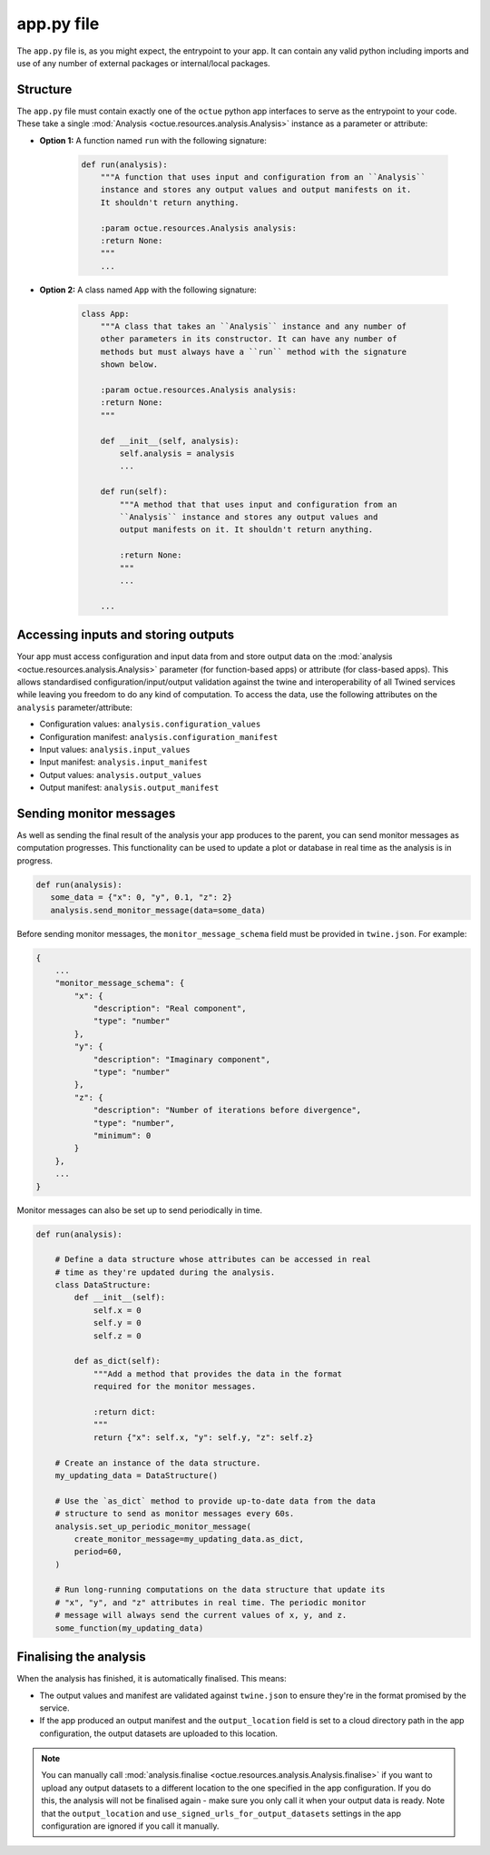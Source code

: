 .. _creating_apps:

app.py file
===========
The ``app.py`` file is, as you might expect, the entrypoint to your app. It can contain any valid python including
imports and use of any number of external packages or internal/local packages.

Structure
---------
The ``app.py`` file must contain exactly one of the ``octue`` python app interfaces to serve as the entrypoint to your
code. These take a single :mod:`Analysis <octue.resources.analysis.Analysis>` instance as a parameter or attribute:

- **Option 1:** A function named ``run`` with the following signature:

    .. code-block:: python

        def run(analysis):
            """A function that uses input and configuration from an ``Analysis``
            instance and stores any output values and output manifests on it.
            It shouldn't return anything.

            :param octue.resources.Analysis analysis:
            :return None:
            """
            ...

- **Option 2:** A class named ``App`` with the following signature:

    .. code-block:: python

        class App:
            """A class that takes an ``Analysis`` instance and any number of
            other parameters in its constructor. It can have any number of
            methods but must always have a ``run`` method with the signature
            shown below.

            :param octue.resources.Analysis analysis:
            :return None:
            """

            def __init__(self, analysis):
                self.analysis = analysis
                ...

            def run(self):
                """A method that that uses input and configuration from an
                ``Analysis`` instance and stores any output values and
                output manifests on it. It shouldn't return anything.

                :return None:
                """
                ...

            ...


Accessing inputs and storing outputs
------------------------------------
Your app must access configuration and input data from and store output data on the :mod:`analysis <octue.resources.analysis.Analysis>`
parameter (for function-based apps) or attribute (for class-based apps). This allows standardised
configuration/input/output validation against the twine and interoperability of all Twined services while leaving you
freedom to do any kind of computation. To access the data, use the following attributes on the ``analysis``
parameter/attribute:

- Configuration values: ``analysis.configuration_values``
- Configuration manifest: ``analysis.configuration_manifest``
- Input values: ``analysis.input_values``
- Input manifest: ``analysis.input_manifest``
- Output values: ``analysis.output_values``
- Output manifest: ``analysis.output_manifest``


Sending monitor messages
------------------------
As well as sending the final result of the analysis your app produces to the parent, you can send monitor messages as
computation progresses. This functionality can be used to update a plot or database in real time as the analysis is in
progress.

.. code-block:: python

     def run(analysis):
        some_data = {"x": 0, "y", 0.1, "z": 2}
        analysis.send_monitor_message(data=some_data)

Before sending monitor messages, the ``monitor_message_schema`` field must be provided in ``twine.json``. For example:

.. code-block:: json

    {
        ...
        "monitor_message_schema": {
            "x": {
                "description": "Real component",
                "type": "number"
            },
            "y": {
                "description": "Imaginary component",
                "type": "number"
            },
            "z": {
                "description": "Number of iterations before divergence",
                "type": "number",
                "minimum": 0
            }
        },
        ...
    }

Monitor messages can also be set up to send periodically in time.

.. code-block:: python

    def run(analysis):

        # Define a data structure whose attributes can be accessed in real
        # time as they're updated during the analysis.
        class DataStructure:
            def __init__(self):
                self.x = 0
                self.y = 0
                self.z = 0

            def as_dict(self):
                """Add a method that provides the data in the format
                required for the monitor messages.

                :return dict:
                """
                return {"x": self.x, "y": self.y, "z": self.z}

        # Create an instance of the data structure.
        my_updating_data = DataStructure()

        # Use the `as_dict` method to provide up-to-date data from the data
        # structure to send as monitor messages every 60s.
        analysis.set_up_periodic_monitor_message(
            create_monitor_message=my_updating_data.as_dict,
            period=60,
        )

        # Run long-running computations on the data structure that update its
        # "x", "y", and "z" attributes in real time. The periodic monitor
        # message will always send the current values of x, y, and z.
        some_function(my_updating_data)


Finalising the analysis
-----------------------
When the analysis has finished, it is automatically finalised. This means:

- The output values and manifest are validated against ``twine.json`` to ensure they're in the format promised by the
  service.
- If the app produced an output manifest and the ``output_location`` field is set to a cloud directory path in the app
  configuration, the output datasets are uploaded to this location.

.. note::

    You can manually call :mod:`analysis.finalise <octue.resources.analysis.Analysis.finalise>` if you want to upload
    any output datasets to a different location to the one specified in the app configuration. If you do this, the
    analysis will not be finalised again - make sure you only call it when your output data is ready. Note that the
    ``output_location`` and ``use_signed_urls_for_output_datasets`` settings in the app configuration are ignored if you
    call it manually.
